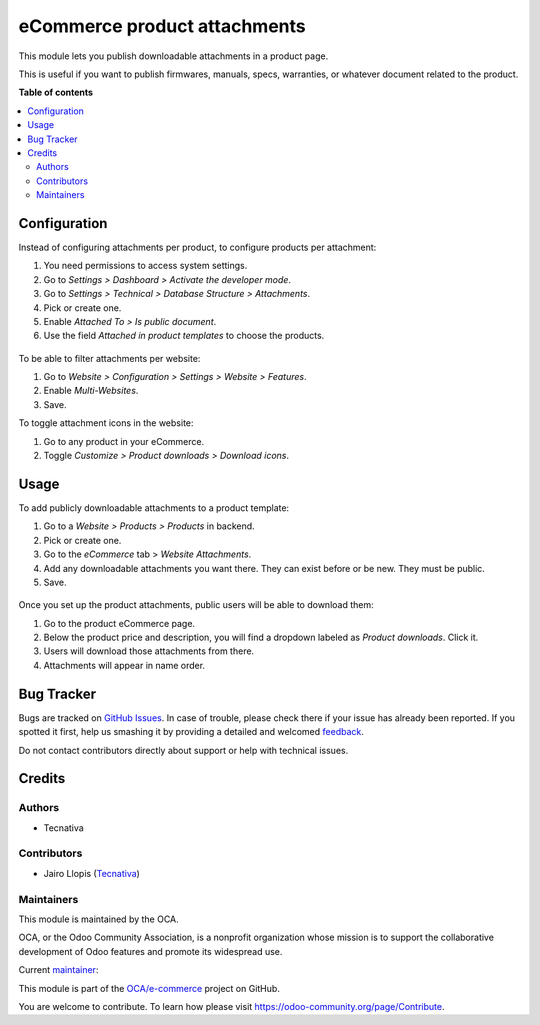 =============================
eCommerce product attachments
=============================

.. !!!!!!!!!!!!!!!!!!!!!!!!!!!!!!!!!!!!!!!!!!!!!!!!!!!!
   !! This file is generated by oca-gen-addon-readme !!
   !! changes will be overwritten.                   !!
   !!!!!!!!!!!!!!!!!!!!!!!!!!!!!!!!!!!!!!!!!!!!!!!!!!!!

.. |badge1| image:: https://img.shields.io/badge/maturity-Beta-yellow.png
    :target: https://odoo-community.org/page/development-status
    :alt: Beta
.. |badge2| image:: https://img.shields.io/badge/licence-LGPL--3-blue.png
    :target: http://www.gnu.org/licenses/lgpl-3.0-standalone.html
    :alt: License: LGPL-3
.. |badge3| image:: https://img.shields.io/badge/github-OCA%2Fe--commerce-lightgray.png?logo=github
    :target: https://github.com/OCA/e-commerce/tree/12.0/website_sale_product_attachment
    :alt: OCA/e-commerce
.. |badge4| image:: https://img.shields.io/badge/weblate-Translate%20me-F47D42.png
    :target: https://translation.odoo-community.org/projects/e-commerce-12-0/e-commerce-12-0-website_sale_product_attachment
    :alt: Translate me on Weblate
.. |badge5| image:: https://img.shields.io/badge/runbot-Try%20me-875A7B.png
    :target: https://runbot.odoo-community.org/runbot/113/12.0
    :alt: Try me on Runbot

|badge1| |badge2| |badge3| |badge4| |badge5| 

This module lets you publish downloadable attachments in a product page.

This is useful if you want to publish firmwares, manuals, specs, warranties,
or whatever document related to the product.

**Table of contents**

.. contents::
   :local:

Configuration
=============

Instead of configuring attachments per product, to configure products per attachment:

#. You need permissions to access system settings.
#. Go to *Settings > Dashboard > Activate the developer mode*.
#. Go to *Settings > Technical > Database Structure > Attachments*.
#. Pick or create one.
#. Enable *Attached To > Is public document*.
#. Use the field *Attached in product templates* to choose the products.

.. figure:: https://raw.githubusercontent.com/OCA/e-commerce/12.0/website_sale_product_attachment/static/description/backend-attachment.png
   :alt: Attachments view in backend

To be able to filter attachments per website:

#. Go to *Website > Configuration > Settings > Website > Features*.
#. Enable *Multi-Websites*.
#. Save.

To toggle attachment icons in the website:

#. Go to any product in your eCommerce.
#. Toggle *Customize > Product downloads > Download icons*.

.. figure:: https://raw.githubusercontent.com/OCA/e-commerce/12.0/website_sale_product_attachment/static/description/frontend-icons.png
   :alt: Toggle icons in frontend

Usage
=====

To add publicly downloadable attachments to a product template:

#. Go to a *Website > Products > Products* in backend.
#. Pick or create one.
#. Go to the *eCommerce* tab > *Website Attachments*.
#. Add any downloadable attachments you want there. They can exist before or be new.
   They must be public.
#. Save.

.. figure:: https://raw.githubusercontent.com/OCA/e-commerce/12.0/website_sale_product_attachment/static/description/backend-product.png
   :alt: Products view in backend

Once you set up the product attachments, public users will be able to download them:

#. Go to the product eCommerce page.
#. Below the product price and description, you will find a dropdown labeled as *Product downloads*. Click it.
#. Users will download those attachments from there.
#. Attachments will appear in name order.

.. figure:: https://raw.githubusercontent.com/OCA/e-commerce/12.0/website_sale_product_attachment/static/description/frontend-download.gif
   :alt: Attachments view in backend

Bug Tracker
===========

Bugs are tracked on `GitHub Issues <https://github.com/OCA/e-commerce/issues>`_.
In case of trouble, please check there if your issue has already been reported.
If you spotted it first, help us smashing it by providing a detailed and welcomed
`feedback <https://github.com/OCA/e-commerce/issues/new?body=module:%20website_sale_product_attachment%0Aversion:%2012.0%0A%0A**Steps%20to%20reproduce**%0A-%20...%0A%0A**Current%20behavior**%0A%0A**Expected%20behavior**>`_.

Do not contact contributors directly about support or help with technical issues.

Credits
=======

Authors
~~~~~~~

* Tecnativa

Contributors
~~~~~~~~~~~~

* Jairo Llopis (`Tecnativa <https://www.tecnativa.com/>`_)

Maintainers
~~~~~~~~~~~

This module is maintained by the OCA.

.. image:: https://odoo-community.org/logo.png
   :alt: Odoo Community Association
   :target: https://odoo-community.org

OCA, or the Odoo Community Association, is a nonprofit organization whose
mission is to support the collaborative development of Odoo features and
promote its widespread use.

.. |maintainer-Yajo| image:: https://github.com/Yajo.png?size=40px
    :target: https://github.com/Yajo
    :alt: Yajo

Current `maintainer <https://odoo-community.org/page/maintainer-role>`__:

|maintainer-Yajo| 

This module is part of the `OCA/e-commerce <https://github.com/OCA/e-commerce/tree/12.0/website_sale_product_attachment>`_ project on GitHub.

You are welcome to contribute. To learn how please visit https://odoo-community.org/page/Contribute.

